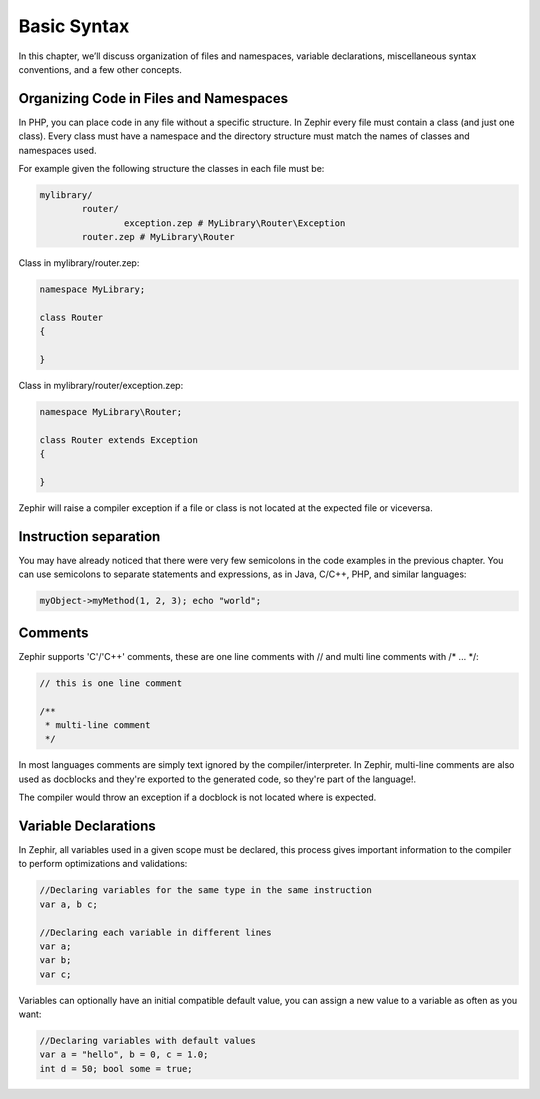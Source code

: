 Basic Syntax
============
In this chapter, we’ll discuss organization of files and namespaces, variable declarations,
miscellaneous syntax conventions, and a few other concepts.

Organizing Code in Files and Namespaces
---------------------------------------
In PHP, you can place code in any file without a specific structure. In Zephir every file must contain
a class (and just one class). Every class must have a namespace and the directory structure must match
the names of classes and namespaces used.

For example given the following structure the classes in each file must be:

.. code-block:: sh

	mylibrary/
		router/
			exception.zep # MyLibrary\Router\Exception
		router.zep # MyLibrary\Router

Class in mylibrary/router.zep:

.. code-block:: javascript

	namespace MyLibrary;

	class Router
	{

	}

Class in mylibrary/router/exception.zep:

.. code-block:: php

	namespace MyLibrary\Router;

	class Router extends Exception
	{

	}

Zephir will raise a compiler exception if a file or class is not located at the expected file or viceversa.

Instruction separation
----------------------
You may have already noticed that there were very few semicolons in the code examples in the previous chapter.
You can use semicolons to separate statements and expressions, as in Java, C/C++, PHP, and similar languages:

.. code-block:: javascript

	myObject->myMethod(1, 2, 3); echo "world";

Comments
--------
Zephir supports 'C'/'C++' comments, these are one line comments with // and multi line comments with /* ... \*/:

.. code-block:: c

	// this is one line comment

	/**
	 * multi-line comment
	 */

In most languages comments are simply text ignored by the compiler/interpreter. In Zephir,
multi-line comments are also used as docblocks and they're exported to the generated code,
so they're part of the language!.

The compiler would throw an exception if a docblock is not located where is expected.

Variable Declarations
---------------------
In Zephir, all variables used in a given scope must be declared, this process gives important information
to the compiler to perform optimizations and validations:

.. code-block:: javascript

	//Declaring variables for the same type	in the same instruction
	var a, b c;

	//Declaring each variable in different lines
	var a;
	var b;
	var c;

Variables can optionally have an initial compatible default value, you can assign a new value to a variable
as often as you want:

.. code-block:: javascript

	//Declaring variables with default values
	var a = "hello", b = 0, c = 1.0;
	int d = 50; bool some = true;

